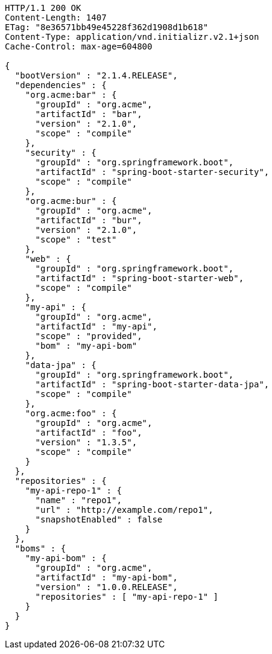 [source,http,options="nowrap"]
----
HTTP/1.1 200 OK
Content-Length: 1407
ETag: "8e36571bb49e45228f362d1908d1b618"
Content-Type: application/vnd.initializr.v2.1+json
Cache-Control: max-age=604800

{
  "bootVersion" : "2.1.4.RELEASE",
  "dependencies" : {
    "org.acme:bar" : {
      "groupId" : "org.acme",
      "artifactId" : "bar",
      "version" : "2.1.0",
      "scope" : "compile"
    },
    "security" : {
      "groupId" : "org.springframework.boot",
      "artifactId" : "spring-boot-starter-security",
      "scope" : "compile"
    },
    "org.acme:bur" : {
      "groupId" : "org.acme",
      "artifactId" : "bur",
      "version" : "2.1.0",
      "scope" : "test"
    },
    "web" : {
      "groupId" : "org.springframework.boot",
      "artifactId" : "spring-boot-starter-web",
      "scope" : "compile"
    },
    "my-api" : {
      "groupId" : "org.acme",
      "artifactId" : "my-api",
      "scope" : "provided",
      "bom" : "my-api-bom"
    },
    "data-jpa" : {
      "groupId" : "org.springframework.boot",
      "artifactId" : "spring-boot-starter-data-jpa",
      "scope" : "compile"
    },
    "org.acme:foo" : {
      "groupId" : "org.acme",
      "artifactId" : "foo",
      "version" : "1.3.5",
      "scope" : "compile"
    }
  },
  "repositories" : {
    "my-api-repo-1" : {
      "name" : "repo1",
      "url" : "http://example.com/repo1",
      "snapshotEnabled" : false
    }
  },
  "boms" : {
    "my-api-bom" : {
      "groupId" : "org.acme",
      "artifactId" : "my-api-bom",
      "version" : "1.0.0.RELEASE",
      "repositories" : [ "my-api-repo-1" ]
    }
  }
}
----